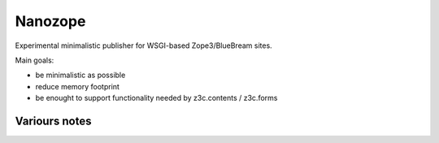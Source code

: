 Nanozope
========

Experimental minimalistic publisher for WSGI-based Zope3/BlueBream sites.

Main goals:

- be minimalistic as possible
- reduce memory footprint
- be enought to support functionality needed by z3c.contents / z3c.forms

Variours notes
--------------

